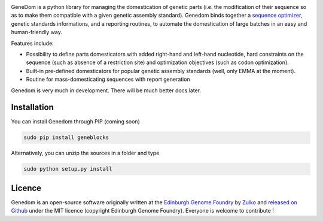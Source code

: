 .. raw:: html

    <p align="center">
    <img alt="lala Logo" title="genedom Logo" src="https://raw.githubusercontent.com/Edinburgh-Genome-Foundry/genedom/master/docs/logo.png" width="550">
    <br /><br />
    </p>

.. image:: https://travis-ci.org/Edinburgh-Genome-Foundry/genedom.svg?branch=master
  :target: https://travis-ci.org/Edinburgh-Genome-Foundry/genedom
  :alt: Travis CI build status

.. image:: https://coveralls.io/repos/github/Edinburgh-Genome-Foundry/genedom/badge.svg?branch=master
  :target: https://coveralls.io/github/Edinburgh-Genome-Foundry/genedom?branch=master



GeneDom is a python library for managing the domestication of genetic parts (i.e. the modification of their sequence so as to make them compatible with a given genetic assembly standard). Genedom binds together a `sequence optimizer <https://github.com/Edinburgh-Genome-Foundry/DnaChisel>`_, genetic standards informations, and a reporting routines, to automate the domestication of large batches in an easy and human-friendly way.

Features include:

- Possibility to define parts domesticators with added right-hand and left-hand nucleotide, hard constraints on the sequence (such as absence of a restriction site) and optimization objectives (such as codon optimization).
- Built-in pre-defined domesticators for popular genetic assembly standards (well, only EMMA at the moment).
- Routine for mass-domesticating sequences with report generation

Genedom is very much in development. There will be much better docs later.

Installation
-------------


You can install Genedom through PIP (coming soon)

.. code:: shell

    sudo pip install geneblocks

Alternatively, you can unzip the sources in a folder and type

.. code:: shell

    sudo python setup.py install


Licence
--------

Genedom is an open-source software originally written at the `Edinburgh Genome Foundry
<http://www.genomefoundry.org>`_ by `Zulko <https://github.com/Zulko>`_
and `released on Github <https://github.com/Edinburgh-Genome-Foundry/genedom>`_ under the MIT licence (copyright Edinburgh Genome Foundry).
Everyone is welcome to contribute !
